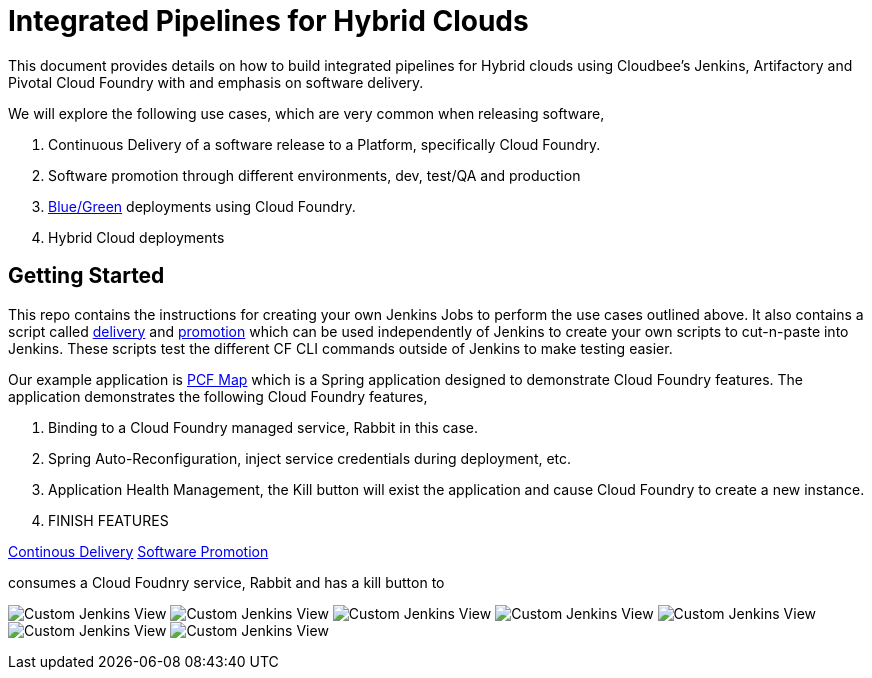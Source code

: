 = Integrated Pipelines for Hybrid Clouds

This document provides details on how to build integrated pipelines for Hybrid clouds using Cloudbee's Jenkins, Artifactory
and Pivotal Cloud Foundry with and emphasis on software delivery. 

We will explore the following use cases, which are very common when releasing software, 

. Continuous Delivery of a software release to a Platform, specifically Cloud Foundry.
. Software promotion through different environments, dev, test/QA and production
. link:http://martinfowler.com/bliki/BlueGreenDeployment.html[Blue/Green] deployments using Cloud Foundry.
. Hybrid Cloud deployments

== Getting Started

This repo contains the instructions for creating your own Jenkins Jobs to perform the use cases outlined above. 
It also contains a script called link:scripts/delivery.sh[delivery] and link:scripts/promotion.sh[promotion] which 
can be used independently of Jenkins to create your own scripts to cut-n-paste into Jenkins. These scripts test the 
different CF CLI commands outside of Jenkins to make testing easier.

Our example application is link:https://github.com/omearaj/PCF-demo[PCF Map] which is a Spring application designed
to demonstrate Cloud Foundry features. The application demonstrates the following Cloud Foundry features,

. Binding to a Cloud Foundry managed service, Rabbit in this case.
. Spring Auto-Reconfiguration, inject service credentials during deployment, etc.
. Application Health Management, the Kill button will exist the application and cause Cloud Foundry to create a new instance.
. FINISH FEATURES

link:continousdelivery[Continous Delivery]
link:promotion[Software Promotion]

consumes a Cloud Foudnry service, Rabbit
and has a kill button to 




image:./images/PCF_Map_View.png[Custom Jenkins View]
image:./images/Jenkins_CF_CLI_Plugin.png[Custom Jenkins View]
image:./images/PCF_Map_Artifactory_Store.png[Custom Jenkins View]
image:./images/PCF_Map_Artifactory_Retrieve.png[Custom Jenkins View]
image:./images/PCF_Map_Poll.png[Custom Jenkins View]
image:./images/PCF_Map_Post_Build_Scripts.png[Custom Jenkins View]
image:./images/PCF_Map_SCM.png[Custom Jenkins View]
